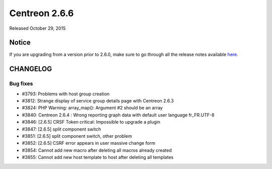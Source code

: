 ==============
Centreon 2.6.6
==============

Released October 29, 2015

******
Notice
******
If you are upgrading from a version prior to 2.6.0, make sure to go through all the release notes available
`here <http://documentation.centreon.com/docs/centreon/en/latest/release_notes/index.html>`_.


*********
CHANGELOG
*********

Bug fixes
=========

- #3793: Problems with host group creation
- #3812: Strange display of service group details page with Centreon 2.6.3
- #3824: PHP Warning: array_map(): Argument #2 should be an array
- #3840: Centreon 2.6.4 : Wrong reporting graph data with default user language fr_FR.UTF-8
- #3846: [2.6.5] CRSF Token critical: Impossible to upgrade a plugin
- #3847: [2.6.5] split component switch
- #3851: [2.6.5] split component switch, other problem
- #3852: [2.6.5] CSRF error appears in user massive change form
- #3854: Cannot add new macro after deleting all macros already created
- #3855: Cannot add new host template to host after deleting all templates
